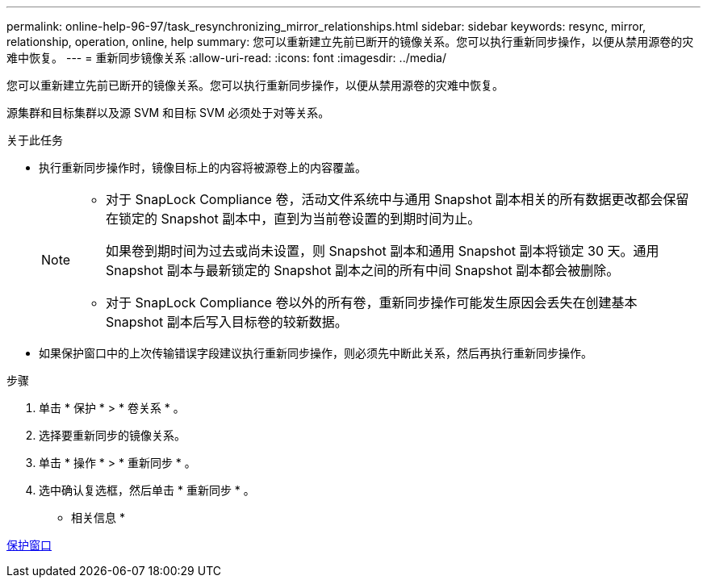 ---
permalink: online-help-96-97/task_resynchronizing_mirror_relationships.html 
sidebar: sidebar 
keywords: resync, mirror, relationship, operation, online, help 
summary: 您可以重新建立先前已断开的镜像关系。您可以执行重新同步操作，以便从禁用源卷的灾难中恢复。 
---
= 重新同步镜像关系
:allow-uri-read: 
:icons: font
:imagesdir: ../media/


[role="lead"]
您可以重新建立先前已断开的镜像关系。您可以执行重新同步操作，以便从禁用源卷的灾难中恢复。

源集群和目标集群以及源 SVM 和目标 SVM 必须处于对等关系。

.关于此任务
* 执行重新同步操作时，镜像目标上的内容将被源卷上的内容覆盖。
+
[NOTE]
====
** 对于 SnapLock Compliance 卷，活动文件系统中与通用 Snapshot 副本相关的所有数据更改都会保留在锁定的 Snapshot 副本中，直到为当前卷设置的到期时间为止。
+
如果卷到期时间为过去或尚未设置，则 Snapshot 副本和通用 Snapshot 副本将锁定 30 天。通用 Snapshot 副本与最新锁定的 Snapshot 副本之间的所有中间 Snapshot 副本都会被删除。

** 对于 SnapLock Compliance 卷以外的所有卷，重新同步操作可能发生原因会丢失在创建基本 Snapshot 副本后写入目标卷的较新数据。


====
* 如果保护窗口中的上次传输错误字段建议执行重新同步操作，则必须先中断此关系，然后再执行重新同步操作。


.步骤
. 单击 * 保护 * > * 卷关系 * 。
. 选择要重新同步的镜像关系。
. 单击 * 操作 * > * 重新同步 * 。
. 选中确认复选框，然后单击 * 重新同步 * 。


* 相关信息 *

xref:reference_protection_window.adoc[保护窗口]
